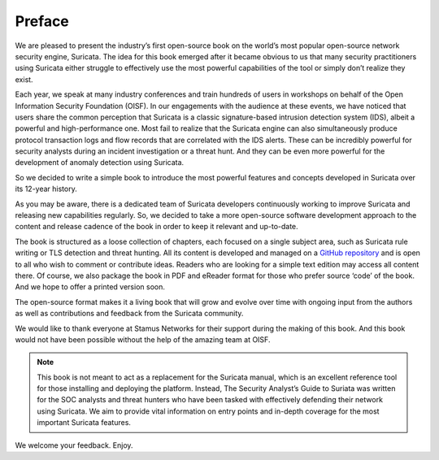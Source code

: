 Preface
=======

We are pleased to present the industry’s first open-source book on the world’s most popular open-source network security engine, Suricata. The idea for this book emerged after it became obvious to us that many security practitioners using Suricata either struggle to effectively use the most powerful capabilities of the tool or simply don’t realize they exist. 

Each year, we speak at many industry conferences and train hundreds of users in workshops on behalf of the Open Information Security Foundation (OISF). In our engagements with the audience at these events, we have noticed that users share the common perception that Suricata is a classic signature-based intrusion detection system (IDS), albeit a powerful and high-performance one. Most fail to realize that the Suricata engine can also simultaneously produce protocol transaction logs and flow records that are correlated with the IDS alerts. These can be incredibly powerful for security analysts during an incident investigation or a threat hunt. And they can be even more powerful for the development of anomaly detection using Suricata.

So we decided to write a simple book to introduce the most powerful features and concepts developed in Suricata over its 12-year history. 

As you may be aware, there is a dedicated team of Suricata developers continuously working to improve Suricata and releasing new capabilities regularly. So, we decided to take a more open-source software development approach to the content and release cadence of the book in order to keep it relevant and up-to-date. 

The book is structured as a loose collection of chapters, each focused on a single subject area, such as Suricata rule writing or TLS detection and threat hunting. All its content is developed and managed on a `GitHub repository <https://github.com/StamusNetworks/suricata-hunting>`_ and is open to all who wish to comment or contribute ideas. Readers who are looking for a simple text edition may access all content there. Of course, we also package the book in PDF and eReader format for those who prefer source ‘code’ of the book. And we hope to offer a printed version soon.

The open-source format makes it a living book that will grow and evolve over time with ongoing input from the authors as well as contributions and feedback from the Suricata community. 

We would like to thank everyone at Stamus Networks for their support during the making of this book. And this book would not have been possible without the help of the amazing team at OISF.

.. note::

   This book is not meant to act as a replacement for the Suricata manual, which is an excellent reference tool for those installing and deploying the platform. Instead, The Security Analyst’s Guide to Suriata was written for the SOC analysts and threat hunters who have been tasked with effectively defending their network using Suricata. We aim to provide vital information on entry points and in-depth coverage for the most important Suricata features.

We welcome your feedback. Enjoy.
